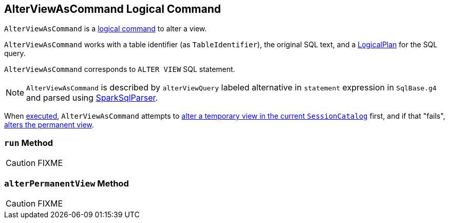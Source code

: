 == [[AlterViewAsCommand]] AlterViewAsCommand Logical Command

`AlterViewAsCommand` is a link:spark-sql-LogicalPlan-RunnableCommand.adoc[logical command] to alter a view.

`AlterViewAsCommand` works with a table identifier (as `TableIdentifier`), the original SQL text, and a link:spark-sql-LogicalPlan.adoc[LogicalPlan] for the SQL query.

`AlterViewAsCommand` corresponds to `ALTER VIEW` SQL statement.

NOTE: `AlterViewAsCommand` is described by `alterViewQuery` labeled alternative in `statement` expression in `SqlBase.g4` and parsed using link:spark-sql-SparkSqlParser.adoc[SparkSqlParser].

When <<run, executed>>, `AlterViewAsCommand` attempts to link:spark-sql-SessionCatalog.adoc#alterTempViewDefinition[alter a temporary view in the current `SessionCatalog`] first, and if that "fails", <<alterPermanentView, alters the permanent view>>.

=== [[run]] `run` Method

CAUTION: FIXME

=== [[alterPermanentView]] `alterPermanentView` Method

CAUTION: FIXME
